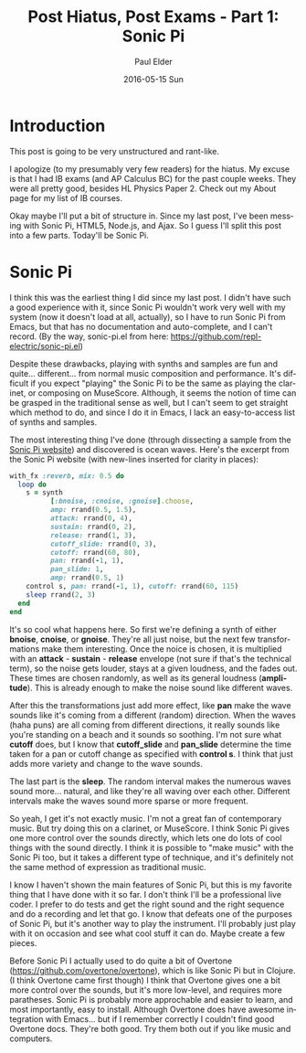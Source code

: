#+TITLE:       Post Hiatus, Post Exams - Part 1: Sonic Pi
#+AUTHOR:      Paul Elder
#+EMAIL:       paul.elder@amanokami.net
#+DATE:        2016-05-15 Sun
#+URI:         /blog/%y/%m/%d/little-update-post-hiatus-post-exams
#+KEYWORDS:    misc, ib, music, sonic-pi
#+TAGS:        misc, ib, music, sonic-pi
#+LANGUAGE:    en
#+OPTIONS:     H:3 num:nil toc:nil \n:nil ::t |:t ^:nil -:nil f:t *:t <:t
#+DESCRIPTION: A little update, post-hiatus, post-exams. Sonic Pi.

* Introduction

  This post is going to be very unstructured and rant-like.

  I apologize (to my presumably very few readers) for the hiatus. My excuse is that I had IB exams (and AP Calculus BC) for the past couple weeks. They were all pretty good, besides HL Physics Paper 2. Check out my About page for my list of IB courses.

  Okay maybe I'll put a bit of structure in. Since my last post, I've been messing with Sonic Pi, HTML5, Node.js, and Ajax. So I guess I'll split this post into a few parts. Today'll be Sonic Pi.

* Sonic Pi

  I think this was the earliest thing I did since my last post. I didn't have such a good experience with it, since Sonic Pi wouldn't work very well with my system (now it doesn't load at all, actually), so I have to run Sonic Pi from Emacs, but that has no documentation and auto-complete, and I can't record. (By the way, sonic-pi.el from here: [[https://github.com/repl-electric/sonic-pi.el]])

  Despite these drawbacks, playing with synths and samples are fun and quite... different... from normal music composition and performance. It's difficult if you expect "playing" the Sonic Pi to be the same as playing the clarinet, or composing on MuseScore. Although, it seems the notion of time can be grasped in the traditional sense as well, but I can't seem to get straight which method to do, and since I do it in Emacs, I lack an easy-to-access list of synths and samples.

  The most interesting thing I've done (through dissecting a sample from the [[http://sonic-pi.net/][Sonic Pi website]]) and discovered is ocean waves. Here's the excerpt from the Sonic Pi website (with new-lines inserted for clarity in places):

#+BEGIN_SRC ruby
with_fx :reverb, mix: 0.5 do
  loop do
    s = synth
          [:bnoise, :cnoise, :gnoise].choose,
          amp: rrand(0.5, 1.5),
          attack: rrand(0, 4),
          sustain: rrand(0, 2),
          release: rrand(1, 3),
          cutoff_slide: rrand(0, 3),
          cutoff: rrand(60, 80),
          pan: rrand(-1, 1),
          pan_slide: 1,
          amp: rrand(0.5, 1)
    control s, pan: rrand(-1, 1), cutoff: rrand(60, 115)
    sleep rrand(2, 3)
  end
end
#+END_SRC

  It's so cool what happens here. So first we're defining a synth of either *bnoise*, *cnoise*, or *gnoise*. They're all just noise, but the next few transformations make them interesting. Once the noice is chosen, it is multiplied with an *attack* - *sustain* - *release* envelope (not sure if that's the technical term), so the noise gets louder, stays at a given loudness, and the fades out. These times are chosen randomly, as well as its general loudness (*amplitude*). This is already enough to make the noise sound like different waves.

  After this the transformations just add more effect, like *pan* make the wave sounds like it's coming from a different (random) direction. When the waves (haha puns) are all coming from different directions, it really sounds like you're standing on a beach and it sounds so soothing. I'm not sure what *cutoff* does, but I know that *cutoff_slide* and *pan_slide* determine the time taken for a pan or cutoff change as specified with *control s*. I think that just adds more variety and change to the wave sounds.

  The last part is the *sleep*. The random interval makes the numerous waves sound more... natural, and like they're all waving over each other. Different intervals make the waves sound more sparse or more frequent.

  So yeah, I get it's not exactly music. I'm not a great fan of contemporary music. But try doing this on a clarinet, or MuseScore. I think Sonic Pi gives one more control over the sounds directly, which lets one do lots of cool things with the sound directly. I think it is possible to "make music" with the Sonic Pi too, but it takes a different type of technique, and it's definitely not the same method of expression as traditional music.

  I know I haven't shown the main features of Sonic Pi, but this is my favorite thing that I have done with it so far. I don't think I'll be a professional live coder. I prefer to do tests and get the right sound and the right sequence and do a recording and let that go. I know that defeats one of the purposes of Sonic Pi, but it's another way to play the instrument. I'll probably just play with it on occasion and see what cool stuff it can do. Maybe create a few pieces.
  
  Before Sonic Pi I actually used to do quite a bit of Overtone ([[https://github.com/overtone/overtone]]), which is like Sonic Pi but in Clojure. (I think Overtone came first though) I think that Overtone gives one a bit more control over the sounds, but it's more low-level, and requires more paratheses. Sonic Pi is probably more approchable and easier to learn, and most importantly, easy to install. Although Overtone does have awesome integration with Emacs... but if I remember correctly I couldn't find good Overtone docs. They're both good. Try them both out if you like music and computers.

